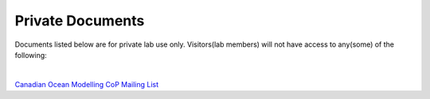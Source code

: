 Private Documents
=================

Documents listed below are for private lab use only. Visitors(lab members) will not have access to any(some) of the following:

|

`Canadian Ocean Modelling CoP Mailing List <https://docs.google.com/spreadsheets/d/1xGssxamdmkPad8VqQXDaNQx0X5e5x3DbsxvJdhWWFfk/edit?usp=sharing>`_ 
